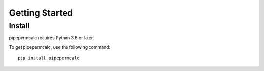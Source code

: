 ===============
Getting Started
===============

Install
-------
pipepermcalc requires Python 3.6 or later.

To get pipepermcalc, use the following command::

    pip install pipepermcalc
